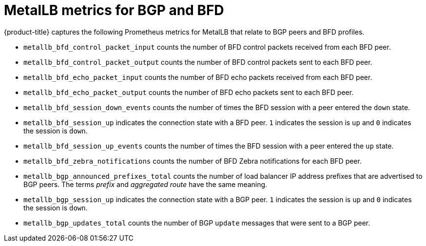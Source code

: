 // Module included in the following assemblies:
//
// * networking/metallb/metallb-troubleshoot-support.adoc

[id="nw-metallb-metrics_{context}"]
= MetalLB metrics for BGP and BFD

{product-title} captures the following Prometheus metrics for MetalLB that relate to BGP peers and BFD profiles.

* `metallb_bfd_control_packet_input` counts the number of BFD control packets received from each BFD peer.

* `metallb_bfd_control_packet_output` counts the number of BFD control packets sent to each BFD peer.

* `metallb_bfd_echo_packet_input` counts the number of BFD echo packets received from each BFD peer.

* `metallb_bfd_echo_packet_output` counts the number of BFD echo packets sent to each BFD peer.

* `metallb_bfd_session_down_events` counts the number of times the BFD session with a peer entered the `down` state.

* `metallb_bfd_session_up` indicates the connection state with a BFD peer. `1` indicates the session is `up` and `0` indicates the session is `down`.

* `metallb_bfd_session_up_events` counts the number of times the BFD session with a peer entered the `up` state.

* `metallb_bfd_zebra_notifications` counts the number of BFD Zebra notifications for each BFD peer.

* `metallb_bgp_announced_prefixes_total` counts the number of load balancer IP address prefixes that are advertised to BGP peers. The terms _prefix_ and _aggregated route_ have the same meaning.

* `metallb_bgp_session_up` indicates the connection state with a BGP peer. `1` indicates the session is `up` and `0` indicates the session is `down`.

* `metallb_bgp_updates_total` counts the number of BGP `update` messages that were sent to a BGP peer.
